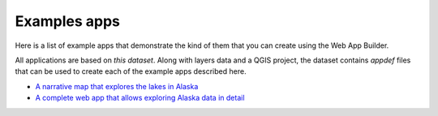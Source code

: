 Examples apps
===============

Here is a list of example apps that demonstrate the kind of them that you can create using the Web App Builder.

All applications are based on `this dataset`. Along with layers data and a QGIS project, the dataset contains *appdef* files that can be used to create each of the example apps described here.

- `A narrative map that explores the lakes in Alaska <http://boundlessgeo.github.io/qgis-app-builder/lakes.html>`_

- `A complete web app that allows exploring Alaska data in detail <http://boundlessgeo.github.io/qgis-app-builder/lakes.html>`_